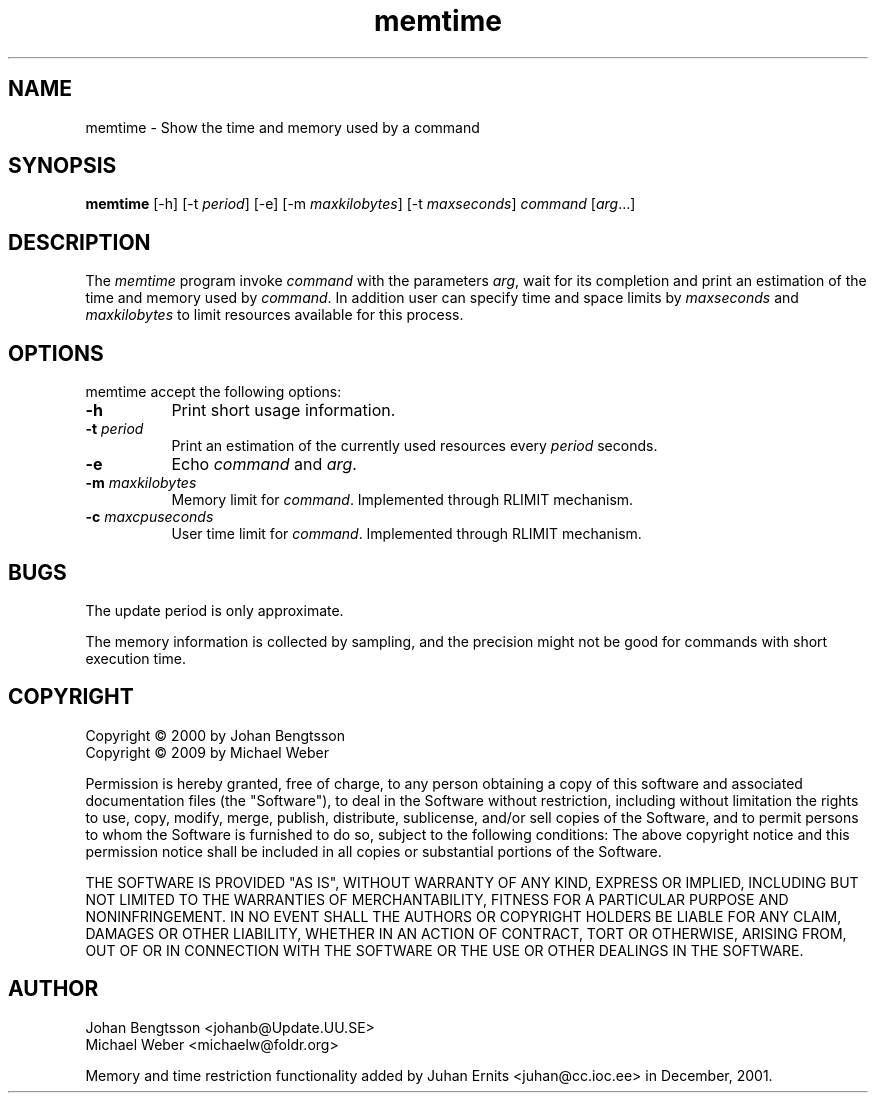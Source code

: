 .TH memtime 1 "March 2009"
.SH NAME
memtime - Show the time and memory used by a command
.SH SYNOPSIS
.B memtime
[\-h] [\-t \fIperiod\fP] [\-e] [\-m \fImaxkilobytes\fP] [\-t \fImaxseconds\fP] \fIcommand\fP [\fIarg\fP...]
.SH DESCRIPTION
The \fImemtime\fP program invoke \fIcommand\fP with the parameters \fIarg\fP,
wait for its completion and print an estimation of the time and memory used by
\fIcommand\fP. In addition user can specify time and space limits by \fImaxseconds\fP 
and \fImaxkilobytes\fP to limit resources available for this process. 
.PP
.SH OPTIONS
memtime accept the following options:
.TP 8
.B \-h
Print short usage information.
.TP 8
.B \-t \fIperiod\fP
Print an estimation of the currently used resources every \fIperiod\fP seconds.
.TP 8
.B \-e
Echo \fIcommand\fP and \fIarg\fP.
.TP 8
.B \-m \fImaxkilobytes\fP
Memory limit for \fIcommand\fP. Implemented through RLIMIT mechanism.
.TP 8
.B \-c \fImaxcpuseconds\fP
User time limit for \fIcommand\fP. Implemented through RLIMIT mechanism.
.SH BUGS
The update period is only approximate.
.PP
The memory information is collected by sampling, and the precision might not
be good for commands with short execution time.
.SH COPYRIGHT
Copyright \(co 2000 by Johan Bengtsson
.RS 0
Copyright \(co 2009 by Michael Weber
.PP
Permission is hereby granted, free of charge, to any person obtaining a copy
of this software and associated documentation files (the "Software"), to deal
in the Software without restriction, including without limitation the rights
to use, copy, modify, merge, publish, distribute, sublicense, and/or sell
copies of the Software, and to permit persons to whom the Software is
furnished to do so, subject to the following conditions: The above copyright
notice and this permission notice shall be included in all copies or
substantial portions of the Software.
.PP
THE SOFTWARE IS PROVIDED "AS IS", WITHOUT WARRANTY OF ANY KIND, EXPRESS OR
IMPLIED, INCLUDING BUT NOT LIMITED TO THE WARRANTIES OF MERCHANTABILITY,
FITNESS FOR A PARTICULAR PURPOSE AND NONINFRINGEMENT. IN NO EVENT SHALL THE
AUTHORS OR COPYRIGHT HOLDERS BE LIABLE FOR ANY CLAIM, DAMAGES OR OTHER
LIABILITY, WHETHER IN AN ACTION OF CONTRACT, TORT OR OTHERWISE, ARISING FROM,
OUT OF OR IN CONNECTION WITH THE SOFTWARE OR THE USE OR OTHER DEALINGS IN THE
SOFTWARE.
.SH AUTHOR
Johan Bengtsson <johanb@Update.UU.SE>
.RS 0
Michael Weber <michaelw@foldr.org>
.PP
Memory and time restriction functionality added by
Juhan Ernits <juhan@cc.ioc.ee> in December, 2001.
